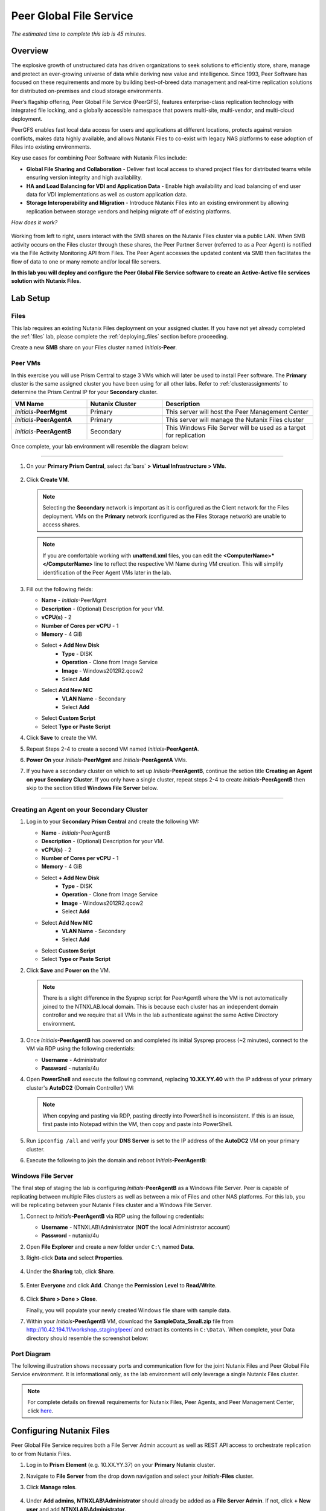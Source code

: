 .. role:: html(raw)
   :format: html

.. _peer:

------------------------
Peer Global File Service
------------------------

*The estimated time to complete this lab is 45 minutes.*

Overview
++++++++

The explosive growth of unstructured data has driven organizations to seek solutions to efficiently store, share, manage and protect an ever-growing universe of data while deriving new value and intelligence. Since 1993, Peer Software has focused on these requirements and more by building best-of-breed data management and real-time replication solutions for distributed on-premises and cloud storage environments.

Peer’s flagship offering, Peer Global File Service (PeerGFS), features enterprise-class replication technology with integrated file locking, and a globally accessible namespace that powers multi-site, multi-vendor, and multi-cloud deployment.

PeerGFS enables fast local data access for users and applications at different locations, protects against version conflicts, makes data highly available, and allows Nutanix Files to co-exist with legacy NAS platforms to ease adoption of Files into existing environments.

Key use cases for combining Peer Software with Nutanix Files include:

- **Global File Sharing and Collaboration** - Deliver fast local access to shared project files for distributed teams while ensuring version integrity and high availability.
- **HA and Load Balancing for VDI and Application Data** - Enable high availability and load balancing of end user data for VDI implementations as well as custom application data.
- **Storage Interoperability and Migration** - Introduce Nutanix Files into an existing environment by allowing replication between storage vendors and helping migrate off of existing platforms.

*How does it work?*

.. figure:: images/integration.png

Working from left to right, users interact with the SMB shares on the Nutanix Files cluster via a public LAN. When SMB activity occurs on the Files cluster through these shares, the Peer Partner Server (referred to as a Peer Agent) is notified via the File Activity Monitoring API from Files. The Peer Agent accesses the updated content via SMB then facilitates the flow of data to one or many remote and/or local file servers.

**In this lab you will deploy and configure the Peer Global File Service software to create an Active-Active file services solution with Nutanix Files.**

Lab Setup
+++++++++

Files
.....

This lab requires an existing Nutanix Files deployment on your assigned cluster. If you have not yet already completed the :ref:`files` lab, please complete the :ref:`deploying_files` section before proceeding.

Create a new **SMB** share on your Files cluster named *Initials*\ **-Peer**.

Peer VMs
........

In this exercise you will use Prism Central to stage 3 VMs which will later be used to install Peer software. The **Primary** cluster is the same assigned cluster you have been using for all other labs. Refer to :ref:`clusterassignments` to determine the Prism Central IP for your **Secondary** cluster.

.. list-table::
   :widths: 20 20 40
   :header-rows: 1

   * - **VM Name**
     - **Nutanix Cluster**
     - **Description**
   * - *Initials*\ -**PeerMgmt**
     - Primary
     - This server will host the Peer Management Center
   * - *Initials*\ -**PeerAgentA**
     - Primary
     - This server will manage the Nutanix Files cluster
   * - *Initials*\ -**PeerAgentB**
     - Secondary
     - This Windows File Server will be used as a target for replication

Once complete, your lab environment will resemble the diagram below:

.. figure:: images/setupdiagram.png

--------------------------------------------------------------------

#. On your **Primary Prism Central**, select :fa:`bars` **> Virtual Infrastructure > VMs**.

   .. figure:: images/1.png

#. Click **Create VM**.

   .. note::

     Selecting the **Secondary** network is important as it is configured as the Client network for the Files deployment. VMs on the **Primary** network (configured as the Files Storage network) are unable to access shares.

   .. note::

     If you are comfortable working with **unattend.xml** files, you can edit the **<ComputerName>\*</ComputerName>** line to reflect the respective VM Name during VM creation. This will simplify identification of the Peer Agent VMs later in the lab.

#. Fill out the following fields:

   - **Name** - *Initials*\ -PeerMgmt
   - **Description** - (Optional) Description for your VM.
   - **vCPU(s)** - 2
   - **Number of Cores per vCPU** - 1
   - **Memory** - 4 GiB

   - Select **+ Add New Disk**
       - **Type** - DISK
       - **Operation** - Clone from Image Service
       - **Image** - Windows2012R2.qcow2
       - Select **Add**

   - Select **Add New NIC**
       - **VLAN Name** - Secondary
       - Select **Add**
   - Select **Custom Script**
   - Select **Type or Paste Script**

   .. literalinclude:: unattend.xml
      :caption: PeerMgmt and PeerAgentA Unattend.xml
      :language: xml

#. Click **Save** to create the VM.

#. Repeat Steps 2-4 to create a second VM named *Initials*\ **-PeerAgentA**.

#. **Power On** your *Initials*\ **-PeerMgmt** and *Initials*\ **-PeerAgentA** VMs.

#. If you have a secondary cluster on which to set up *Initials*\ **-PeerAgentB**, continue the setion title **Creating an Agent on your Seondary Cluster**. If you only have a single cluster, repeat steps 2-4 to create *Initials*\ **-PeerAgentB** then skip to the section titled **Windows File Server** below.

--------------------------------------------------------

Creating an Agent on your Secondary Cluster
...................
#. Log in to your **Secondary Prism Central** and create the following VM:

   - **Name** - *Initials*\ -PeerAgentB
   - **Description** - (Optional) Description for your VM.
   - **vCPU(s)** - 2
   - **Number of Cores per vCPU** - 1
   - **Memory** - 4 GiB

   - Select **+ Add New Disk**
       - **Type** - DISK
       - **Operation** - Clone from Image Service
       - **Image** - Windows2012R2.qcow2
       - Select **Add**

   - Select **Add New NIC**
       - **VLAN Name** - Secondary
       - Select **Add**
   - Select **Custom Script**
   - Select **Type or Paste Script**

   .. literalinclude:: unattendpeeragentB.xml
      :caption: PeerAgentB Unattend.xml
      :language: xml

#. Click **Save** and **Power on** the VM.

   .. note::

     There is a slight difference in the Sysprep script for PeerAgentB where the VM is not automatically joined to the NTNXLAB.local domain. This is because each cluster has an independent domain controller and we require that all VMs in the lab authenticate against the same Active Directory environment.

#. Once *Initials*\ **-PeerAgentB** has powered on and completed its initial Sysprep process (~2 minutes), connect to the VM via RDP using the following credentials:

   - **Username** - Administrator
   - **Password** - nutanix/4u

#. Open **PowerShell** and execute the following command, replacing **10.XX.YY.40** with the IP address of your primary cluster's **AutoDC2** (Domain Controller) VM:

   .. code-block:: Powershell
     :emphasize-lines: 1

     # Updates your network adapter to use your Primary cluster DC for DNS
     Set-DnsClientServerAddress -InterfaceAlias "Ethernet" -ServerAddress "10.XX.YY.40"

   .. note::

     When copying and pasting via RDP, pasting directly into PowerShell is inconsistent. If this is an issue, first paste into Notepad within the VM, then copy and paste into PowerShell.

#. Run ``ipconfig /all`` and verify your **DNS Server** is set to the IP address of the **AutoDC2** VM on your primary cluster.

#. Execute the following to join the domain and reboot *Initials*\ **-PeerAgentB**:

   .. code-block:: Powershell
     :emphasize-lines: 1

     # Joins the NTNXLAB.local domain of your Primary cluster and reboots the VM
     $pass = convertto-securestring "nutanix/4u" -asplaintext -force
     $domaincred = new-object system.management.automation.pscredential "NTNXLAB\Administrator",$pass
     add-computer -credential $domaincred -domainname "NTNXLAB.local" -restart -force

Windows File Server
...................

The final step of staging the lab is configuring *Initials*\ **-PeerAgentB** as a Windows File Server. Peer is capable of replicating between multiple Files clusters as well as between a mix of Files and other NAS platforms. For this lab, you will be replicating between your Nutanix Files cluster and a Windows File Server.

#. Connect to *Initials*\ **-PeerAgentB** via RDP using the following credentials:

   - **Username** - NTNXLAB\\Administrator (**NOT** the local Administrator account)
   - **Password** - nutanix/4u

#. Open **File Explorer** and create a new folder under ``C:\`` named **Data**.

#. Right-click **Data** and select **Properties**.

   .. figure:: images/2.png

#. Under the **Sharing** tab, click **Share**.

   .. figure:: images/3.png

#. Enter **Everyone** and click **Add**. Change the **Permission Level** to **Read/Write**.

   .. figure:: images/4.png

#. Click **Share > Done > Close**.

   Finally, you will populate your newly created Windows file share with sample data.

#. Within your *Initials*\ **-PeerAgentB** VM, download the **SampleData_Small.zip** file from http://10.42.194.11/workshop_staging/peer/ and extract its contents in ``C:\Data\``. When complete, your Data directory should resemble the screenshot below:

   .. figure:: images/5.png

Port Diagram
............

The following illustration shows necessary ports and communication flow for the joint Nutanix Files and Peer Global File Service environment. It is informational only, as the lab environment will only leverage a single Nutanix Files cluster.

.. figure:: images/portdiagram.png

.. note::

  For complete details on firewall requirements for Nutanix Files, Peer Agents, and Peer Management Center, click `here <https://kb.peersoftware.com/tb/firewall-ports-and-communication-flow-for-nutanix-files>`_.

Configuring Nutanix Files
+++++++++++++++++++++++++

Peer Global File Service requires both a File Server Admin account as well as REST API access to orchestrate replication to or from Nutanix Files.

#. Log in to **Prism Element** (e.g. 10.XX.YY.37) on your **Primary** Nutanix cluster.

#. Navigate to **File Server** from the drop down navigation and select your *Initials*\ **-Files** cluster.

#. Click **Manage roles**.

   .. figure:: images/6.png

#. Under **Add admins**, **NTNXLAB\\Administrator** should already be added as a **File Server Admin**. If not, click **+ New user** and add **NTNXLAB\\Administrator**.

   .. figure:: images/7.png

   .. note::

     In a production environment you would likely use an Active Directory service account for Peer.

#. Under **REST API access users**, click **+ Add new user**.

#. Fill out the following fields and click **Save**:

   - **Username** - peer
   - **Password** - nutanix/4u

   .. figure:: images/8.png

#. Click **Close**.

Installing Peer Management Center
+++++++++++++++++++++++++++++++++

In this exercise you'll walk through the installation of Peer Management Center (PMC). PMC serves as the centralized management component for the Peer Global File Service.

PMC does not store any file data but does facilitate communication between locations so it should be deployed at a location with the best connectivity. A single deployment of PMC can manage 50 or more Agents/file servers.

#. Connect to your *Initials*\ -**PeerMgmt** VM on your **Primary** cluster via RDP or VM console using the following credentials:

   - **Username** - NTNXLAB\\Administrator
   - **Password** - nutanix/4u

#. Within the VM, download **PMC_Installer_Win64.exe** AND **PeerGlobalFileService\*.lic** from http://10.42.194.11/workshop_staging/peer/.

#. Run **PMC_Installer_Win64.exe** and proceed with the default selections **UNTIL** you reach **Peer Management Center Web Server Configuration**.

   While this lab uses the rich client included with the PMC, the installer also offers a web service that mirrors all the capabilities of the rich client with the addition of role-based web access.

   Note that for security purposes the PMC Web Service can be restricted to only allow access from the host on which the PMC is installed. **Leave the default configuration, as shown below**.

   .. figure:: images/9.png

#. Complete the installation using the default selections and click **Finish** to launch the PMC Client.

   .. figure:: images/10.png

   Once services have started, the PMC Client will open and prompt for a license file.

#. Click **Add/Update**, browse to the previously downloaded **PeerGlobalFileService\*.lic** file and click **Open**.

   .. figure:: images/11.png

   .. note::

     If accessing the *Initials*\ -**PeerMgmt** from the VM console, you may need to scroll the **Licensing** screen to the right in order to access the **Add/Update** button.

#. After the license is installed, click **OK** to close Preferences.

   .. figure:: images/12.png

Installing the Peer Agent
+++++++++++++++++++++++++

The Peer Agent is one of the core components of Peer Global File Service. Each Agent directly interacts with an assigned file server to perform management, synchronization, and locking operations.

PeerAgentA
..........

#. Connect to your *Initials*\ -**PeerAgentA** VM on your **Primary** cluster via RDP or VM console using the following credentials:

   - **Username** - NTNXLAB\\Administrator
   - **Password** - nutanix/4u

#. Within the VM, download **P-Agent_Installer_win64.exe** from http://10.42.194.11/workshop_staging/peer/.

#. Run **P-Agent_Installer_win64.exe** and proceed with the default selects **UNTIL** you reach **Peer Management Broker Configuration**.

#. Fill out the following fields and click **Next**:

   - **Hostname** - *Initials*\ -PeerMgmt IP Address
   - **Protocol** - TCP
   - **Port** - *Leave default*

   .. figure:: images/13.png

   .. note::

     When the Agent will communicate with the PMC over a secure VPN or local connection it is recommended to set the protocol to **TCP**. Otherwise, the Agent will use TLS 1.2 to secure communication with the PMC.

#. Provide the following credentials for the **Agent Service Account**:

   - Select **Enter Domain Admin Credentials**
   - **Domain\\UserName** - NTNXLAB\\Administrator
   - **Password** - nutanix/4u
   - **Re-enter Password** - nutanix/4u

   .. figure:: images/14.png

   The Peer Agent service account must be a domain user with local administrator rights on both the Agent VM as well as the Nutanix Files cluster that it will manage.

#. Click **Next > Next > Finish** to complete the installation of the Peer Agent software.

#. Return to the **PMC Client** on your *Initials*\ -**PeerMgmt** VM and verify the hostname of your *Initials*\ -**PeerAgentA** VM appears as **Connected** under **Agent Detail Summary**.

   .. figure:: images/15.png

   .. note::

     If it is not listed, check local firewall policies on the PMC server.  The PMC requires that inbound port 61617 be open for SSL/TLS communication and the inbound port 61616 be open for non-SSL/TLS communication.

PeerAgentB
..........

#. Connect to your *Initials*\ -**PeerAgentB** VM on your **Secondary** cluster via RDP or VM console using the following credentials:

   - **Username** - NTNXLAB\\Administrator
   - **Password** - nutanix/4u

#. Repeat Steps 2-7 in `PeerAgentA`_ to install the Peer Agent software on *Initials*\ -**PeerAgentB**.

   Once you have completed Agent installation, both Agent VMs should appear as **Connected** in the **PMC Client**.

   .. figure:: images/16.png

Creating a New Job
++++++++++++++++++

Peer Global File Service utilizes a job-based configuration engine. Several different job types are available to help tackle different file management challenges. A job represents a combination of:

- Peer Agents.
- The file servers that are being monitored by those Agents.
- A specific share/volume/folder of data on each file server.
- Various settings tied to replication, synchronization and/or locking.

When creating a new job, you will be prompted by a dialog outlining the different job types with graphics and text outlining why you would use each type.

Available job types include:

- **Cloud Backup and Replication** - Real-time replication from enterprise NAS devices to public and private object storage with support for volume-wide point-in-time recovery. Each file is stored as a single, transparent object with optional version tracking.
- **DFS-N Management** - Manages new and existing Microsoft DFS Namespaces. Can be combined with File Collaboration, File Synchronization, and/or File Replication jobs to automate DFS failover and failback.
- **File Collaboration** - Real-time synchronization combined with distributed file locking to power global collaboration and project sharing across enterprise NAS platforms, locations, cloud infrastructures, and organizations.
- **File Replication** - One-way real-time replication from enterprise NAS platforms to any SMB destination.
- **File Synchronization** - Multi-directional real-time synchronization powering high availability of user and application data across enterprise NAS platforms, locations, cloud infrastructures, and organizations.

In this lab, we will focus on **File Collaboration**.

#. In the **PMC Client**, click **File > New Job**.

#. Select **File Collaboration** and click **Create**.

   .. figure:: images/17.png

#. Provide a name for the job and click **OK**.

   .. figure:: images/18.png

Files and PeerAgentA
....................

#. Click **Add** to begin pairing a Peer Agent with your Nutanix Files cluster.

   .. figure:: images/19.png

#. Select **Nutanix Files** and click **Next**.

   .. figure:: images/20.png

#. Select the VM hostname that corresponds to your *Initials*\ **-PeerAgentA** VM and click **Next**. This Agent will manage the Files cluster.

   .. figure:: images/21.png

#. On the **Storage Information** page, fill out the following fields:

   - **Nutanix Files Cluster Name** - *Initials*\ -Files

     *The NETBIOS name of the Files cluster that will be paired with the Agent selected in the previous step.*

   - **Username** - peer

     *This is the Files API account username configured earlier in the lab.*

   - **Password** - nutanix/4u

     *The password associated with the Files API account.*

   - **Peer Agent IP** - *Initials*\ -PeerAgentA IP Address

     *The IP address of the Agent server that will receive real-time notifications from the Files File Activity Monitoring API. It will be selectable from a dropdown list of available IPs on this Agent server.*

#. Click **Validate** to confirm Files can be accessed via API using the provided credentials.

   .. figure:: images/22.png

   .. note::

     Once you enter these credentials, they will be reusable when creating new jobs that use this particular Agent.  When you create your next job, select **Existing Credentials** on this page to display a list of previously configured credentials.

#. Click **Next**.

#. Click **Browse** to select the share you wish to replicate. You can also navigate to a subfolder below a share.

#. Select your *Initials*\ **-Peer** share and click **OK**.

   .. figure:: images/23.png

   .. note::

     Peer Global File Service supports the replication of data within nested shares starting with Nutanix Files v3.5.1 and above.

   .. note::

     You can only select a single share or folder. You will need to create an additional job for each additional share you wish to replicate.

#. Click **Finish**. You have now completed pairing the Peer Agent to Nutanix Files.

   .. figure:: images/24.png

PeerAgentB
..........

To simplify the lab exercise, the Peer Agent running on your **Secondary** cluster will also function as a standard Windows File Server. While Peer can be used to replicate shares between Nutanix Files clusters, one of its key advantages is the ability to work with mixed NAS platforms. This can help drive adoption of Nutanix Files when only a single site has been refreshed with Nutanix Files, but replication is still required to support collaboration or disaster recovery.

#. Repeat Steps 1-8 in `Files and PeerAgentA`_ to add *Initials*\ **-PeerAgentB** to the job, :html:`<strong><font color="red">making the following changes</font></strong>`:

   - **Storage Platform** - Windows File Server
   - **Management Agent** - *Initials*\ **-PeerAgentB** Hostname
   - **Path** - C:\\Data

   .. figure:: images/25.png

#. Click **Next**.

Completing Job Configuration
............................

Peer offers robust functionality for handling the synchronization of NTFS permissions between shares:

- **Enable synchronizing NTFS security descriptors in real-time**

  *Select this checkbox if you want changes to file and folder permissions to be replicated to the remote file servers as they occur.*

- **Enable synchronizing NTFS security descriptors with master host during initial scan**

  *Select this if you want the initial scan to look for and replicate any permissions that are not in sync across file servers.  This requires selecting a master host to help resolve situations where the engine cannot pick a winner in a permission discrepancy.*

- **Synchronize Security Description Options**

  *(Optional) Select the NTFS permission types you would like to replicate*

  - **Owner**

    *The NTFS Creator-Owner who owns the object (which is, by default, whomever created it).*


  - **DACL**

    *A Discretionary Access Control List identifies the users and groups that are assigned or denied access permissions on a file or folder.*

  - **SACL**

    *A System Access Control List enables administrators to log attempts to access a secured file or folder. It is used for auditing.*

- **File Metadata Conflict Resolution**

  *If there is a permission discrepancy between two or more sites, the permissions set on the file server tied to the Master Host will override those on the other file servers.*

#. For the purposes of this lab exercise, leave the default configuration and click **Next**.

   .. figure:: images/26.png

#. Under **Application Support**, select **Microsoft Office**.

   The Peer synchronization and locking engine is automatically optimized to best support any of the selected applications.

   .. figure:: images/27.png

#. Click **Next > Finish** to complete the job setup.

Starting a Job
++++++++++++++

*Show up on time, try to make a good impression*

Once a job has been created, it must be started to initiate synchronization and file locking.

#. In the **PMC Client**, under **Jobs**, right-click your newly created job and select **Start**.

   .. figure:: images/28.png

   When the job starts:

   - Connectivity to all Agents and Files clusters (or other NAS devices) is checked.
   - The real-time monitoring engine is initialized.
   - A background scan is kicked off to ensure all file servers are in sync with another.

#. Double-click the job in the **Job** pane to view its runtime information and statistics.

   .. note::

     Click **Auto-Update** to have the console regularly refresh as files begin replicating.

   .. figure:: images/29.png

Testing the Share
+++++++++++++++++

.. note::

  This exercise requires the :ref:`windows_tools_vm`. If you do not have an *Initials*\ **-Windows-ToolsVM**, you can perform the tests below from your *Initials*\ **-PeerMgmt** VM. If you go this route and you want to test locking (steps 6 through 8 below), you must also install OpenOffice Writer or Microsoft Word on *Initials*\ **-PeerMgmt**. An OpenOffice installer can obtained from http://10.42.194.11/workshop_staging/peer/.

The easiest way to verify synchronization is functioning properly is to open 2 different File Explorer windows to the respective Nutanix Files and Windows File Server paths.

.. note::

  Do **NOT** test using an Agent server VM. Peer automatically filters all activity from these servers to reduce overhead on the Nutanix Files cluster.

#. Connect to your *Initials*\ **-Windows-ToolsVM** via RDP using the following credentials:

   - **Username** - Administrator
   - **Password** - nutanix/4u

#. Open File Explorer and browse to your Nutanix Files share, e.g. ``\\Initials-Files\Initials-Peer``. Drag this window to the left side of the desktop.

   Note that the sample data seeded into the Windows File Server during lab setup has already been replicated to Nutanix Files.

   .. note::

     You can also verify the replicated files in **Prism > File Server**.

#. Open a second File Explorer and browse to your Windows File Server share, e.g. ``\\Initials-PeerAgentB-IP\Data``. Drag this window to the right side of the desktop.

   .. figure:: images/30.png

#. In the File Explorer on the left, create a copy of one of the sample data directories by copying and pasting within the root of the share (shown below).

   .. figure:: images/31.png

   .. figure:: images/32.png

#. The changes that are performed on the Nutanix Files share will be sent to its paired Agent, the Agent will then facilitate the replication of these files and folders to the other server (and vice versa).

   .. figure:: images/33.png

#. To test file locking, create a new OpenDocument Text file within the root of your Nutanix Files share, e.g. ``\\Initials-Files\Initials-Peer``.

   .. figure:: images/34.png

#. Give the file a name. Within a few seconds, it should appear under your Windows File Server share, e.g. ``\\Initials-PeerAgentB-IP\Data``.

   .. figure:: images/35.png

#. Open the file under the Nutanix Files share with OpenOffice Writer. Then open the file by the same name under ``\\Initials-PeerAgentB-IP\Data``. You should see the following warning that the file is locked.

   .. figure:: images/36.png

   **Congratulations!** You have successfully deployed an Active-Active file share replicated across 2 sites. Using Peer, this same approach can be leveraged to support file collaboration across sites, migrations from legacy solutions to Nutanix Files, or disaster recovery for use cases such as VDI, where user data and profiles need to be accessible from multiple sites for business continuity.

Integrating with Microsoft DFS Namespace
++++++++++++++++++++++++++++++++++++++++

Peer Global File Service includes the ability to create and manage Microsoft DFS Namespaces (DFS-N). When this DFS-N integration is combined with its real-time replication and file locking engine, PeerGFS powers a true global namespace that spans locations and storage devices.

As part of its DFS namespace management capabilities, PeerGFS will also automatically redirect users away from a failed file server. When that failed server comes back online, PeerGFS will bring this file server back in-sync then re-enable user access to it. *This is a must have Disaster Recovery feature for any deployment looking to leverage Nutanix Files for user profile & user data shares for VDI environments.*

The following screenshot shows the PMC with a DFS Namespace under management.

.. figure:: images/dfsn.png

While this lab is not designed to showcase DFS Namespace management, we encourage you to reach out to us on Slack via the **#_peer_software_ext** channel for more information. We are happy to give you NFR licenses for your own lab and can walk you through DFS-N integration.

Analyzing Existing Environments
++++++++++++++++++++++++++++++++++++++++++

As the capacity of file server environments increase at a record pace, storage admins often do not know how users and applications are leveraging these file server environments. This fact becomes most evident when it is time to migrate to a new storage platform. The File System Analyzer is a tool from Peer Software that is designed to help partners discover and analyze existing file and folder structures for the purpose of planning and optimization.

The File System Analyzer performs a very fast scan of one or more specified paths, uploads results to Amazon S3, assembles key pieces of information into one or more Excel workbooks, and emails reports with links to access the workbooks.

As this tool is primarily for our partners, we would love to hear any feedback you have on it. Reach out to us on Slack via the **#_peer_software_ext** channel with comments and suggestions.

#. Connect to your *Initials*\ -**PeerAgentA** VM on your **Primary** cluster via RDP or VM console using the following credentials:

   - **Username** - NTNXLAB\\Administrator
   - **Password** - nutanix/4u

#. Within the VM, download the File System Analyzer installer: https://www.peersoftware.com/downloads/fsa/12/FileSystemAnalyzer_win64.exe.

#. Run the installer and select **Standard Installation**.

   .. figure:: images/fsa1.png

   Once the installation is complete, the File System Analyzer wizard will automatically be launched.

#. The **Introduction** screen provides details on information collected and reported by the utility. Click **Next**.

   .. figure:: images/fsa2.png

#. The **Contact Information** screen collects information used to organize the output of the File System Analyzer and to send the final reports. Fill out the following fields:

   - **Company** – Enter your company name.
   - **Location** – Enter the physical location of the server that is running the File System Analyzer. In multi-site environments, this could be a city or state name. A data center name also works.
   - **Project** – Enter a project name or business reason for running this analysis. This (and the Company and Location fields) are strictly used to organize the final reports.
   - **Name/Phone/Title** – *Optionally* enter your name and contact information.
   - **Email** – Enter the email address to which the final reports will be sent. This can include more than one address in a comma separated list.
   - **Upload Region** – Select US, EU, or APAC to tell the File System Analyzer which S3 location to use for uploading the final reports.

   .. raw:: html

     <strong><font color="red">Be sure to enter your own details into the wizard page shown below. Otherwise, the final report will not be sent to you.</font></strong>

   .. figure:: images/fsa3.png

#. Click **Next**.

   The File System Analyzer can be configured to scan one or more paths. These paths can be local (e.g. ``D:\MyData``) or a remote UNC Path (e.g. ``\\files01\homes1``).

#. Add the following paths:

   - ``C:\`` - The local C: drive of *Initials*\ -**PeerAgentA**
   - ``\\<Initials>-Files\<Initials>-Peer\`` - The share previously created on your Files cluster

   .. figure:: images/fsa4.png

#. Click **Next**.

   Click the **Start** button to begin scanning the entered paths. When all scans, analyses, and uploads are complete, you will see a status that is similar to the following:

   .. figure:: images/fsa5.png

#. File System Analyzer will also e-mail the report to all configured addresses. To view the full report, click the hyperlink(s) listed under **Detailed Reports** in the e-mail. If multiple paths were scanned, you will also see a link to a cumulative report across all paths.

   .. figure:: images/fsa6.png

   .. note::

     Report download links are only active for **24 hours**. Contact Peer Software to access any expired reports.

   Some systems may open these workbooks in a protected mode, displaying this message in Excel:

   .. figure:: images/fsa8.png

   If you see this message at the top of Excel, click **Enable Editing** to fully open the workbook. If you do not do this, the pivot tables and charts will not load properly.

   The full report contains the following information:

   - **Overview** – A series of pivot tables and charts showing high level statistics about the path that was scanned.
   - **Analysis** – Includes a pivot table and a pair of charts highlighting additional statistics about the path that was scanned.
   - **InfoSheet** – Details about this specific scan.
   - **OverallStats** – Overall statistics for the folder that was scanned. This includes total bytes, files, folders, etc.
   - **HighSubFolderCounts** – A list of all folders containing more than 1000 child directories.
   - **HighByteCounts** – A list of all folders containing more than 100GB of child file data.
   - **HighFileCounts** – A list of all folders containing more than 10,000 child files.
   - **LargeFiles** – A list of all discovered files that are 10GB or larger.
   - **DeepPaths** – A list of all paths discovered that are 20 levels deep or deeper.
   - **ReparsePointsSummary** – A summary of all reparse points discovered, regardless of file or folder.
   - **ReparsePoints** – A list of all folder reparse points discovered.
   - **TimeAnalysis** – A breakdown of total files, folders, and bytes by age.
   - **TLDAnalysis** - A list of each folder immediately under a specified path with statistics for each of these subfolders. In a user home directory environment, each of these subfolders should represent a different user.
   - **TopTLDsByTotals** – A series of pivot tables and charts showing the top 10 top-level directories based on total bytes used, total files, and total folders.
   - **TopTLDsByLastModBytes** – A pivot table and chart showing top 10 top-level directories based on most bytes modified in the past year.
   - **TopTLDsByLastModFiles** – A pivot table and chart showing top 10 top-level directories based on most files modified in the past year.
   - **LegacyTLDs** – A list of all top-level directories that do not contain any files modified in the past 365 days.
   - **TreeDepth** – A tally of bytes, folders, and files found at each depth level of the folder structure. For customers doing a pre-migration analysis, depths that are showing as green are good candidates for PeerSync Migration’s tree depth setting.
   - **FileExtInfo** – A list of all discovered extensions, including pivot tables sorted by total bytes and total files.
   - **FileAttributes** – A summary of all file and folder attributes found.

   .. figure:: images/fsa7.png

Takeaways
+++++++++

- Peer Global File Service is the only solution which can provide Active-Active replication for Nutanix Files clusters.

- Peer also supports multiple legacy NAS platforms, allowing for replication within mixed environments or easing migration to Nutanix Files.

- Peer can directly manage Microsoft Distributed File Services (DFS) namespaces, allowing multiple file servers to be presented through a single namespace. This is a key component for supporting true Active-Active DR solutions for file sharing.

- Peer offers tools for analyzing existing file servers to help with resource planning, optimization, and migration.
